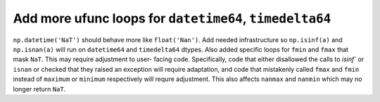Add more ufunc loops for ``datetime64``, ``timedelta64``
--------------------------------------------------------
``np.datetime('NaT')`` should behave more like ``float('Nan')``. Add needed
infrastructure so ``np.isinf(a)`` and ``np.isnan(a)`` will run on
``datetime64`` and ``timedelta64`` dtypes. Also added specific loops for
``fmin`` and ``fmax`` that mask ``NaT``. This may require adjustment to user-
facing code. Specifically, code that either disallowed the calls to `isinf`` or
``isnan`` or checked that they raised an exception will require adaptation, and
code that mistakenly called ``fmax`` and ``fmin`` instead of ``maximum`` or
``minimum`` respectively will requre adjustment. This also affects ``nanmax``
and ``nanmin`` which may no longer return ``NaT``.
